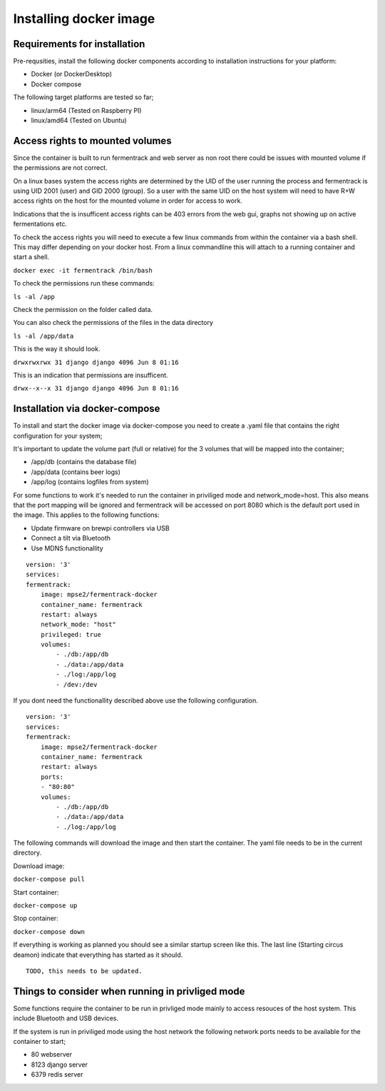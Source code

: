 Installing docker image
-----------------------

Requirements for installation
=============================

Pre-requsities, install the following docker components according to installation instructions for your platform:

* Docker (or DockerDesktop)
* Docker compose

The following target platforms are tested so far; 

* linux/arm64   (Tested on Raspberry PI)
* linux/amd64   (Tested on Ubuntu)

Access rights to mounted volumes
================================

Since the container is built to run fermentrack and web server as non root there could be issues with mounted volume if the permissions are not correct.

On a linux bases system the access rights are determined by the UID of the user running the process and fermentrack is using UID 2001 (user) and GID 2000 (group). 
So a user with the same UID on the host system will need to have R+W access rights on the host for the mounted volume in order for access to work.

Indications that the is insufficent access rights can be 403 errors from the web gui, graphs not showing up on active fermentations etc. 

To check the access rights you will need to execute a few linux commands from within the container via a bash shell. This may differ depending on your docker host. From a linux 
commandline this will attach to a running container and start a shell.

``docker exec -it fermentrack /bin/bash``

To check the permissions run these commands:

``ls -al /app``

Check the permission on the folder called data.

You can also check the permissions of the files in the data directory

``ls -al /app/data``

This is the way it should look.

``drwxrwxrwx 31 django django 4096 Jun 8 01:16``

This is an indication that permissions are insufficent.

``drwx--x--x 31 django django 4096 Jun 8 01:16``

Installation via docker-compose
===============================

To install and start the docker image via docker-compose you need to create a .yaml file that contains the right configuration for your system; 

It's important to update the volume part (full or relative) for the 3 volumes that will be mapped into the container;

* /app/db      (contains the database file)
* /app/data    (contains beer logs)
* /app/log     (contains logfiles from system)

For some functions to work it's needed to run the container in priviliged mode and network_mode=host. This also means that the port mapping 
will be ignored and fermentrack will be accessed on port 8080 which is the default port used in the image.  This applies to the following functions:

* Update firmware on brewpi controllers via USB
* Connect a tilt via Bluetooth
* Use MDNS functionallity

::

    version: '3'
    services:
    fermentrack:
        image: mpse2/fermentrack-docker
        container_name: fermentrack
        restart: always
        network_mode: "host"
        privileged: true
        volumes:
            - ./db:/app/db
            - ./data:/app/data
            - ./log:/app/log
            - /dev:/dev


If you dont need the functionallity described above use the following configuration.

::

    version: '3'
    services:
    fermentrack:
        image: mpse2/fermentrack-docker
        container_name: fermentrack
        restart: always
        ports:
        - "80:80"
        volumes:
            - ./db:/app/db
            - ./data:/app/data
            - ./log:/app/log


The following commands will download the image and then start the container. The yaml file needs to be in the current directory.

Download image:

``docker-compose pull``

Start container:

``docker-compose up``

Stop container:

``docker-compose down``

If everything is working as planned you should see a similar startup screen like this. The last line (Starting circus deamon) indicate that everything has started as it should.

::

    TODO, this needs to be updated.

Things to consider when running in privliged mode
=================================================

Some functions require the container to be run in privliged mode mainly to access resouces of the host system. This include Bluetooth and USB devices.

If the system is run in priviliged mode using the host network the following network ports needs to be available for the container to start;

* 80 webserver 
* 8123 django server
* 6379 redis server
